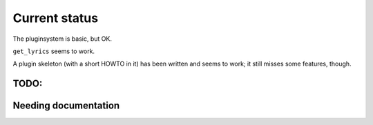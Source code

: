 Current status
==============

The pluginsystem is basic, but OK.

``get_lyrics`` seems to work.

A plugin skeleton (with a short HOWTO in it) has been written and seems to
work; it still misses some features, though.

TODO:
-----

.. todolist::

Needing documentation
---------------------

.. include :: python.txt
  :start-after: ========
